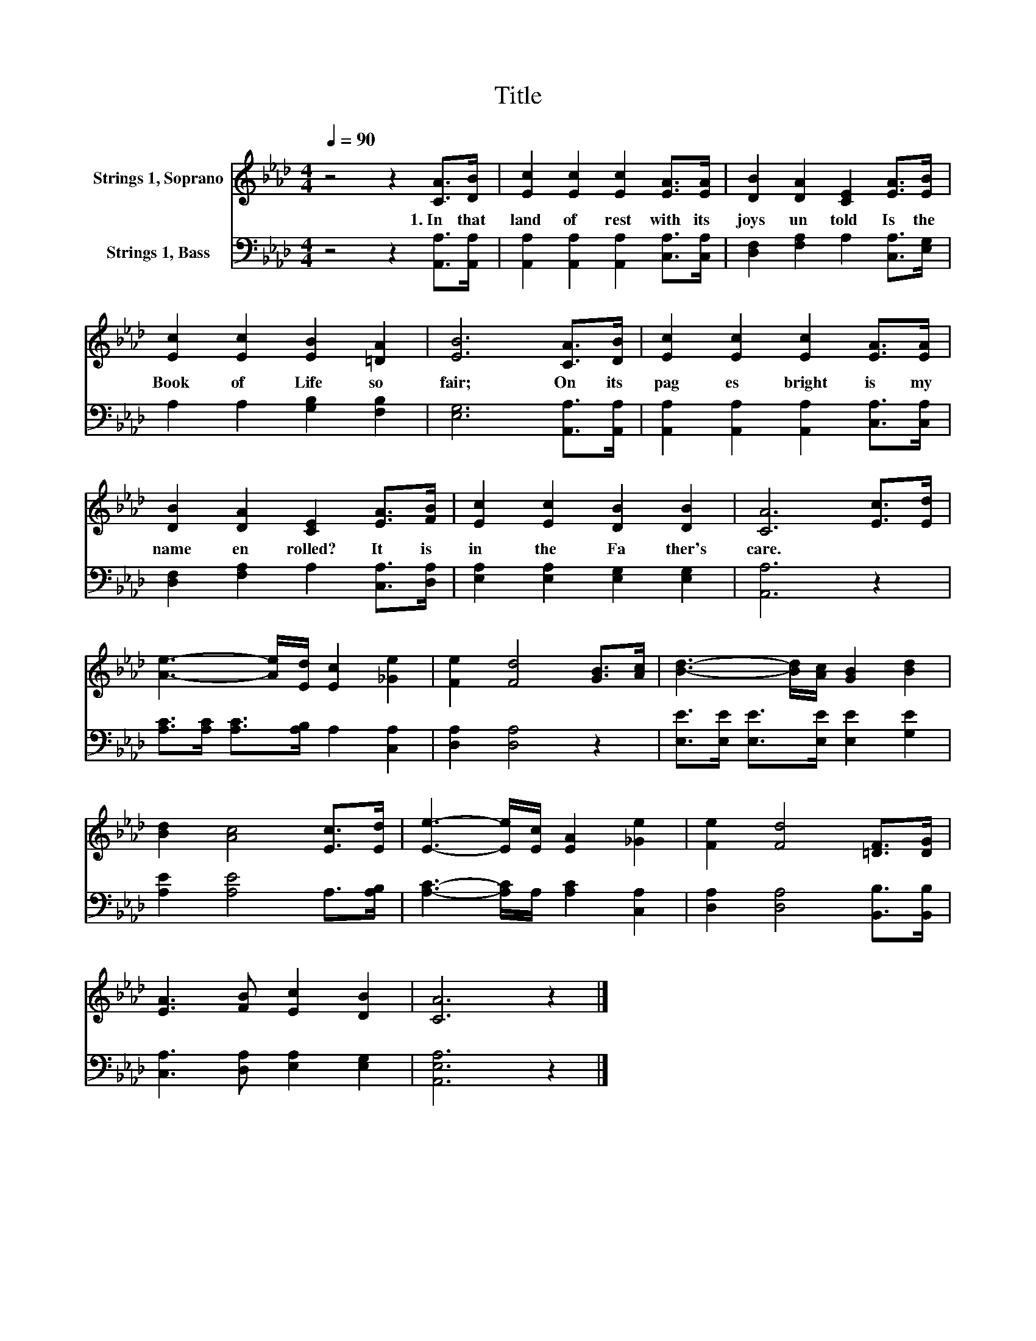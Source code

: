 X:1
T:Title
%%score 1 2
L:1/8
Q:1/4=90
M:4/4
K:Ab
V:1 treble nm="Strings 1, Soprano"
V:2 bass nm="Strings 1, Bass"
V:1
 z4 z2 [CA]>[DB] | [Ec]2 [Ec]2 [Ec]2 [EA]>[EA] | [DB]2 [DA]2 [CE]2 [EA]>[EB] | %3
w: 1.~In~ that~|land~ of~ rest~ with~ its~|joys~ un told~ Is~ the~|
 [Ec]2 [Ec]2 [EB]2 [=DA]2 | [EB]6 [CA]>[DB] | [Ec]2 [Ec]2 [Ec]2 [EA]>[EA] | %6
w: Book~ of~ Life~ so~|fair;~ On~ its~|pag es~ bright~ is~ my~|
 [DB]2 [DA]2 [CE]2 [EA]>[FB] | [Ec]2 [Ec]2 [DB]2 [DB]2 | [CA]6 [Ec]>[Ed] | %9
w: name~ en rolled?~ It~ is~|in~ the~ Fa ther's~|care.~ * *|
 [Ae]3- [Ae]/[Ed]/ [Ec]2 [_Ge]2 | [Fe]2 [Fd]4 [GB]>[Ac] | [Bd]3- [Bd]/[Ac]/ [GB]2 [Bd]2 | %12
w: |||
 [Bd]2 [Ac]4 [Ec]>[Ed] | [Ee]3- [Ee]/[Ec]/ [EA]2 [_Ge]2 | [Fe]2 [Fd]4 [=DF]>[DG] | %15
w: |||
 [EA]3 [FB] [Ec]2 [DB]2 | [CA]6 z2 |] %17
w: ||
V:2
 z4 z2 [A,,A,]>[A,,A,] | [A,,A,]2 [A,,A,]2 [A,,A,]2 [C,A,]>[C,A,] | %2
 [D,F,]2 [F,A,]2 A,2 [C,A,]>[E,G,] | A,2 A,2 [G,B,]2 [F,B,]2 | [E,G,]6 [A,,A,]>[A,,A,] | %5
 [A,,A,]2 [A,,A,]2 [A,,A,]2 [C,A,]>[C,A,] | [D,F,]2 [F,A,]2 A,2 [C,A,]>[D,A,] | %7
 [E,A,]2 [E,A,]2 [E,G,]2 [E,G,]2 | [A,,A,]6 z2 | [A,C]>[A,C] [A,C]>[A,B,] A,2 [C,A,]2 | %10
 [D,A,]2 [D,A,]4 z2 | [E,E]>[E,E] [E,E]>[E,E] [E,E]2 [G,E]2 | [A,E]2 [A,E]4 A,>[A,B,] | %13
 [A,C]3- [A,C]/A,/ [A,C]2 [C,A,]2 | [D,A,]2 [D,A,]4 [B,,B,]>[B,,B,] | %15
 [C,A,]3 [D,A,] [E,A,]2 [E,G,]2 | [A,,E,A,]6 z2 |] %17

